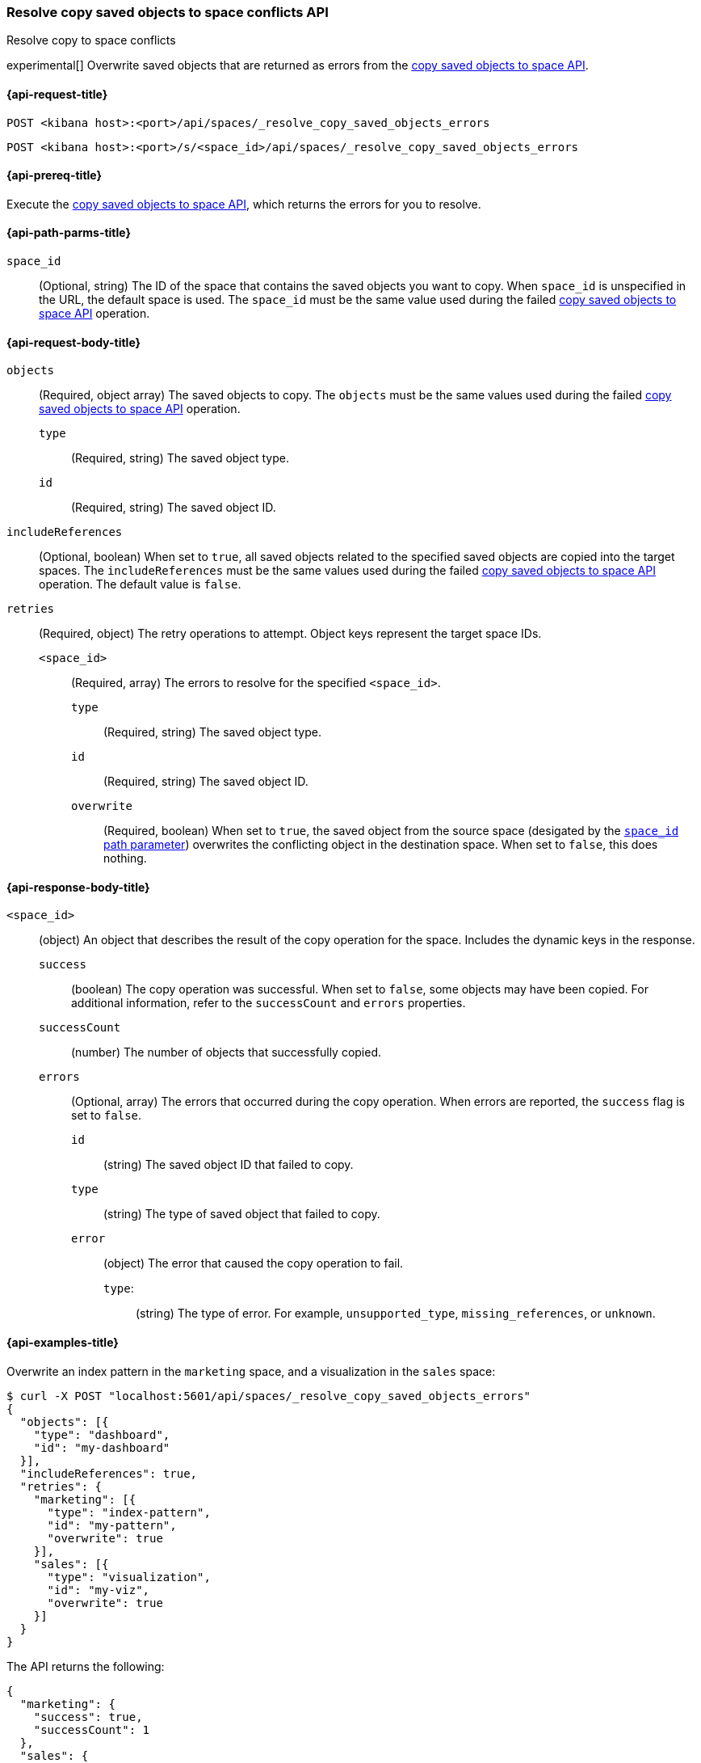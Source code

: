 [role="xpack"]
[[spaces-api-resolve-copy-saved-objects-conflicts]]
=== Resolve copy saved objects to space conflicts API
++++
<titleabbrev>Resolve copy to space conflicts</titleabbrev>
++++

experimental[] Overwrite saved objects that are returned as errors from the <<spaces-api-copy-saved-objects, copy saved objects to space API>>.

[[spaces-api-resolve-copy-saved-objects-conflicts-request]]
==== {api-request-title}

`POST <kibana host>:<port>/api/spaces/_resolve_copy_saved_objects_errors`

`POST <kibana host>:<port>/s/<space_id>/api/spaces/_resolve_copy_saved_objects_errors`

[[spaces-api-resolve-copy-saved-objects-conflicts-prereqs]]
==== {api-prereq-title}

Execute the <<spaces-api-copy-saved-objects,copy saved objects to space API>>, which returns the errors for you to resolve.

[[spaces-api-resolve-copy-saved-objects-conflicts-path-params]]
==== {api-path-parms-title}

`space_id`::
(Optional, string) The ID of the space that contains the saved objects you want to copy. When `space_id` is unspecified in the URL, the default space is used. The `space_id` must be the same value used during the failed <<spaces-api-copy-saved-objects, copy saved objects to space API>> operation.

[[spaces-api-resolve-copy-saved-objects-conflicts-request-body]]
==== {api-request-body-title}

`objects`::
  (Required, object array) The saved objects to copy. The `objects` must be the same values used during the failed <<spaces-api-copy-saved-objects, copy saved objects to space API>> operation.
  `type`:::
    (Required, string) The saved object type.
  `id`:::
    (Required, string) The saved object ID.

`includeReferences`::
  (Optional, boolean) When set to `true`, all saved objects related to the specified saved objects are copied into the target spaces. The `includeReferences` must be the same values used during the failed <<spaces-api-copy-saved-objects, copy saved objects to space API>> operation. The default value is `false`.

`retries`::
  (Required, object) The retry operations to attempt. Object keys represent the target space IDs.
  `<space_id>`:::
  (Required, array) The errors to resolve for the specified `<space_id>`.
    `type`::::
    (Required, string) The saved object type.
    `id`::::
    (Required, string) The saved object ID.
    `overwrite`::::
    (Required, boolean) When set to `true`, the saved object from the source space (desigated by the <<spaces-api-resolve-copy-saved-objects-conflicts-path-params, `space_id` path parameter>>) overwrites the conflicting object in the destination space. When set to `false`, this does nothing.


[[spaces-api-resolve-copy-saved-objects-conflicts-response-body]]
==== {api-response-body-title}

`<space_id>`::
  (object) An object that describes the result of the copy operation for the space. Includes the dynamic keys in the response.
  `success`:::
    (boolean) The copy operation was successful. When set to `false`, some objects may have been copied. For additional information, refer to the `successCount` and `errors` properties.
  `successCount`:::
    (number) The number of objects that successfully copied.
  `errors`:::
    (Optional, array) The errors that occurred during the copy operation. When errors are reported, the `success` flag is set to `false`.
    `id`::::
      (string) The saved object ID that failed to copy.
    `type`::::
      (string) The type of saved object that failed to copy.
    `error`::::
      (object) The error that caused the copy operation to fail.
      `type`:::::
        (string) The type of error. For example, `unsupported_type`, `missing_references`, or `unknown`.


[[spaces-api-resolve-copy-saved-objects-conflicts-example]]
==== {api-examples-title}

Overwrite an index pattern in the `marketing` space, and a visualization in the `sales` space:

[source,sh]
----
$ curl -X POST "localhost:5601/api/spaces/_resolve_copy_saved_objects_errors"
{
  "objects": [{
    "type": "dashboard",
    "id": "my-dashboard"
  }],
  "includeReferences": true,
  "retries": {
    "marketing": [{
      "type": "index-pattern",
      "id": "my-pattern",
      "overwrite": true
    }],
    "sales": [{
      "type": "visualization",
      "id": "my-viz",
      "overwrite": true
    }]
  }
}
----
// KIBANA

The API returns the following:

[source,sh]
----
{
  "marketing": {
    "success": true,
    "successCount": 1
  },
  "sales": {
    "success": true,
    "successCount": 1
  }
}
----
